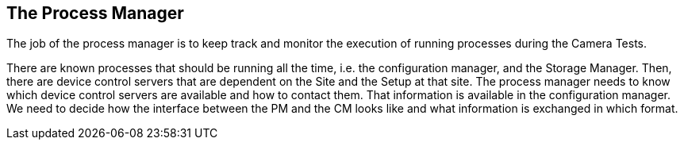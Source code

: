 ==	The Process Manager

The job of the process manager is to keep track and monitor the execution of running processes during the Camera Tests.

There are known processes that should be running all the time, i.e. the configuration manager, and the Storage Manager. Then, there are device control servers that are dependent on the Site and the Setup at that site. The process manager needs to know which device control servers are available and how to contact them. That information is available in the configuration manager. We need to decide how the interface between the PM and the CM looks like and what information is exchanged in which format.
